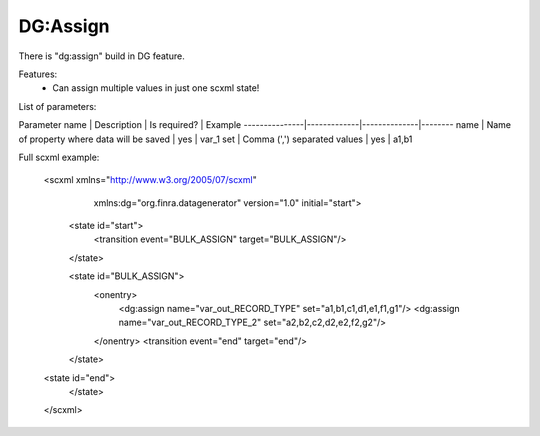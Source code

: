 DG:Assign
===========

There is "dg:assign" build in DG feature.

Features:
 * Can assign multiple values in just one scxml state!

List of parameters:

Parameter name | Description | Is required? | Example
---------------|-------------|--------------|--------
name | Name of property where data will be saved | yes | var_1 
set | Comma (',') separated values | yes | a1,b1 


Full scxml example:

    <scxml xmlns="http://www.w3.org/2005/07/scxml"
           xmlns:dg="org.finra.datagenerator"
           version="1.0"
           initial="start">

        <state id="start">
            <transition event="BULK_ASSIGN" target="BULK_ASSIGN"/>
        </state>

        <state id="BULK_ASSIGN">
            <onentry>
                <dg:assign name="var_out_RECORD_TYPE" set="a1,b1,c1,d1,e1,f1,g1"/>
                <dg:assign name="var_out_RECORD_TYPE_2" set="a2,b2,c2,d2,e2,f2,g2"/>
            </onentry>
            <transition event="end" target="end"/>
        </state>

    <state id="end">
        </state>
    </scxml>